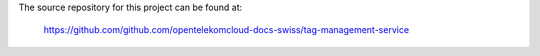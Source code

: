 The source repository for this project can be found at:

   https://github.com/github.com/opentelekomcloud-docs-swiss/tag-management-service
